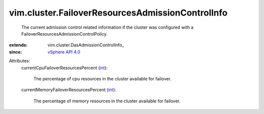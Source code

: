 
vim.cluster.FailoverResourcesAdmissionControlInfo
=================================================
  The current admission control related information if the cluster was configured with a FailoverResourcesAdmissionControlPolicy.
:extends: vim.cluster.DasAdmissionControlInfo_
:since: `vSphere API 4.0 <vim/version.rst#vimversionversion5>`_

Attributes:
    currentCpuFailoverResourcesPercent (`int <https://docs.python.org/2/library/stdtypes.html>`_):

       The percentage of cpu resources in the cluster available for failover.
    currentMemoryFailoverResourcesPercent (`int <https://docs.python.org/2/library/stdtypes.html>`_):

       The percentage of memory resources in the cluster available for failover.
